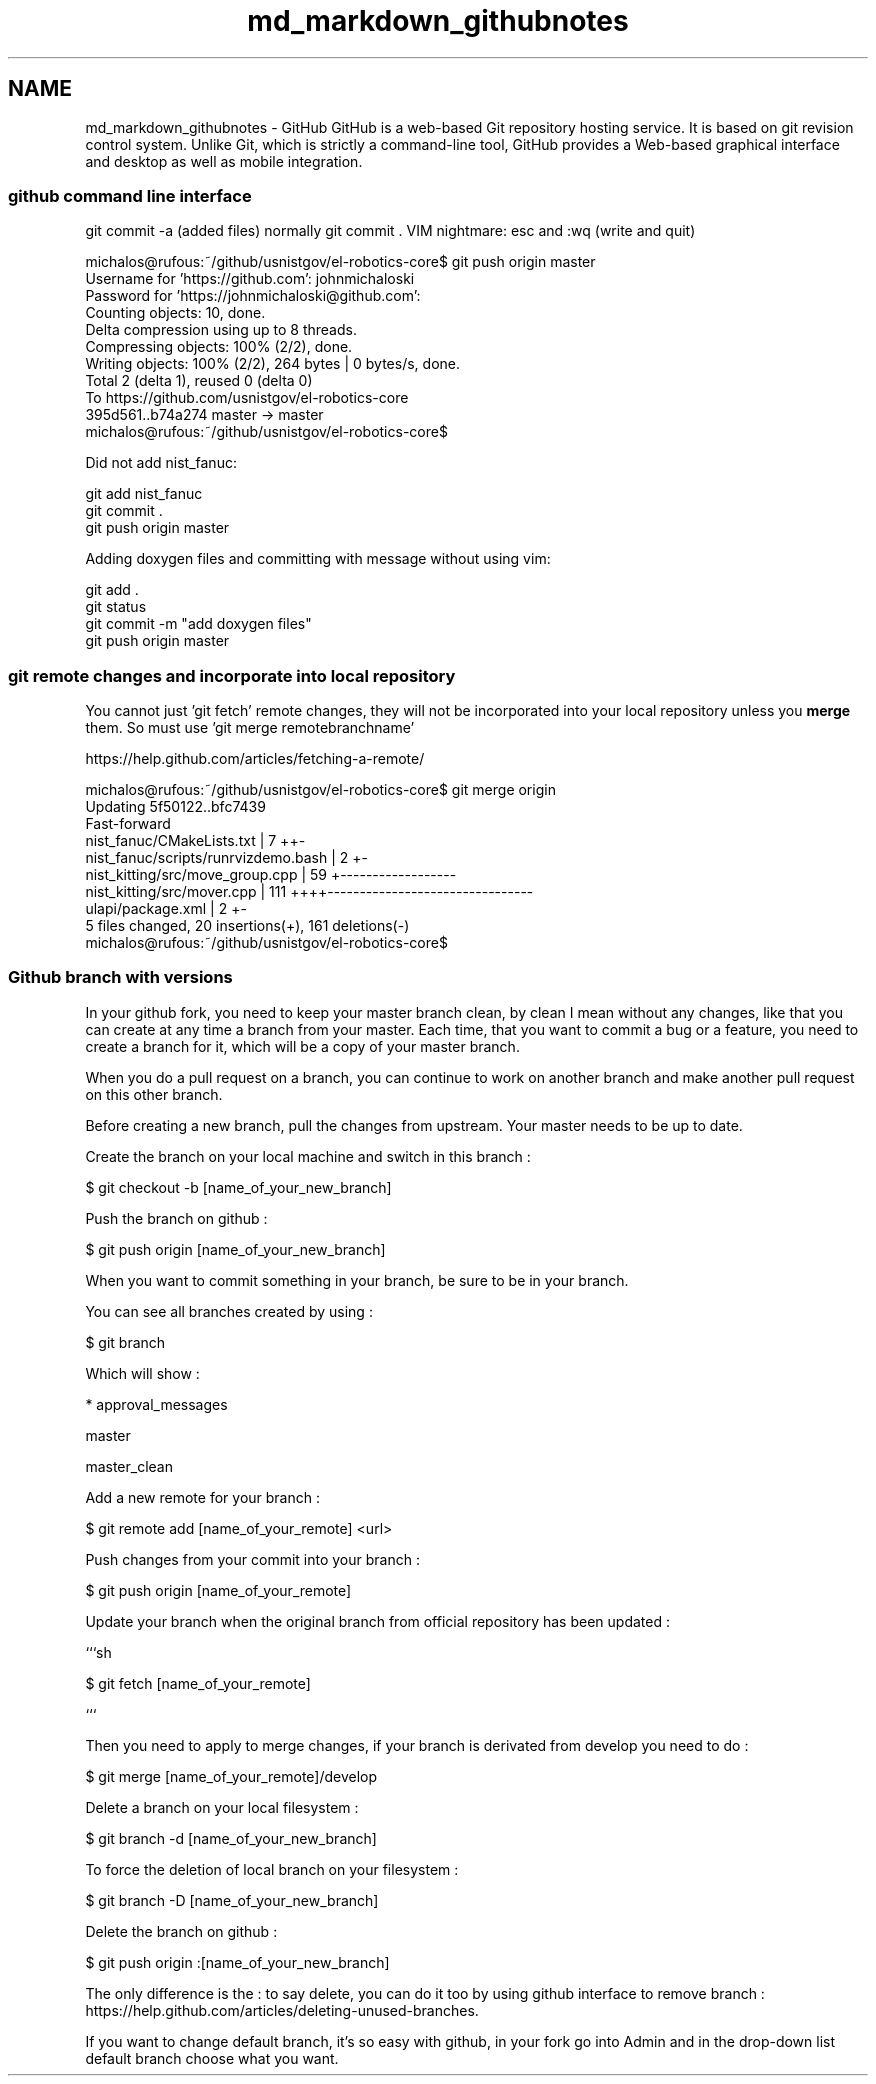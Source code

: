 .TH "md_markdown_githubnotes" 3 "Fri Apr 15 2016" "CRCL FANUC" \" -*- nroff -*-
.ad l
.nh
.SH NAME
md_markdown_githubnotes \- GitHub 
GitHub is a web-based Git repository hosting service\&. It is based on git revision control system\&. Unlike Git, which is strictly a command-line tool, GitHub provides a Web-based graphical interface and desktop as well as mobile integration\&.
.PP
.SS "github command line interface "
.PP
git commit -a (added files) normally git commit \&. VIM nightmare: esc and :wq (write and quit)
.PP
.PP
.nf
michalos@rufous:~/github/usnistgov/el-robotics-core$ git push origin master
Username for 'https://github.com': johnmichaloski
Password for 'https://johnmichaloski@github.com': 
Counting objects: 10, done.
Delta compression using up to 8 threads.
Compressing objects: 100% (2/2), done.
Writing objects: 100% (2/2), 264 bytes | 0 bytes/s, done.
Total 2 (delta 1), reused 0 (delta 0)
To https://github.com/usnistgov/el-robotics-core
   395d561..b74a274  master -> master
michalos@rufous:~/github/usnistgov/el-robotics-core$ 
.fi
.PP
.PP
Did not add nist_fanuc: 
.PP
.nf
git add nist_fanuc
git commit .
git push origin master

.fi
.PP
.PP
Adding doxygen files and committing with message without using vim: 
.PP
.nf
git add .
git status
git commit -m "add doxygen files"
git push origin master

.fi
.PP
.PP
.SS "git remote changes and incorporate into local repository "
.PP
You cannot just 'git fetch' remote changes, they will not be incorporated into your local repository unless you \fBmerge\fP them\&. So must use 'git merge remotebranchname' 
.PP
.nf
https://help.github.com/articles/fetching-a-remote/

michalos@rufous:~/github/usnistgov/el-robotics-core$ git merge origin
Updating 5f50122..bfc7439
Fast-forward
 nist_fanuc/CMakeLists.txt           |   7 ++-
 nist_fanuc/scripts/runrvizdemo.bash |   2 +-
 nist_kitting/src/move_group.cpp     |  59 +------------------
 nist_kitting/src/mover.cpp          | 111 ++++--------------------------------
 ulapi/package.xml                   |   2 +-
 5 files changed, 20 insertions(+), 161 deletions(-)
michalos@rufous:~/github/usnistgov/el-robotics-core$ 

.fi
.PP
.PP
.SS "Github branch with versions "
.PP
In your github fork, you need to keep your master branch clean, by clean I mean without any changes, like that you can create at any time a branch from your master\&. Each time, that you want to commit a bug or a feature, you need to create a branch for it, which will be a copy of your master branch\&.
.PP
When you do a pull request on a branch, you can continue to work on another branch and make another pull request on this other branch\&.
.PP
Before creating a new branch, pull the changes from upstream\&. Your master needs to be up to date\&.
.PP
Create the branch on your local machine and switch in this branch :
.PP
.PP
.nf
$ git checkout -b [name_of_your_new_branch]
.fi
.PP
.PP
Push the branch on github :
.PP
.PP
.nf
$ git push origin [name_of_your_new_branch]
.fi
.PP
.PP
When you want to commit something in your branch, be sure to be in your branch\&.
.PP
You can see all branches created by using :
.PP
.PP
.nf
$ git branch
.fi
.PP
.PP
Which will show :
.PP
.PP
.nf
* approval_messages
.fi
.PP
.PP
.PP
.nf
  master
.fi
.PP
.PP
.PP
.nf
  master_clean
.fi
.PP
.PP
Add a new remote for your branch :
.PP
.PP
.nf
$ git remote add [name_of_your_remote] <url>
.fi
.PP
.PP
Push changes from your commit into your branch :
.PP
.PP
.nf
$ git push origin [name_of_your_remote]
.fi
.PP
.PP
Update your branch when the original branch from official repository has been updated :
.PP
```sh
.PP
$ git fetch [name_of_your_remote]
.PP
```
.PP
Then you need to apply to merge changes, if your branch is derivated from develop you need to do :
.PP
.PP
.nf
$ git merge [name_of_your_remote]/develop
.fi
.PP
.PP
Delete a branch on your local filesystem :
.PP
.PP
.nf
$ git branch -d [name_of_your_new_branch]
.fi
.PP
.PP
To force the deletion of local branch on your filesystem :
.PP
.PP
.nf
$ git branch -D [name_of_your_new_branch]
.fi
.PP
.PP
Delete the branch on github :
.PP
.PP
.nf
$ git push origin :[name_of_your_new_branch]
.fi
.PP
.PP
The only difference is the : to say delete, you can do it too by using github interface to remove branch : https://help.github.com/articles/deleting-unused-branches\&.
.PP
If you want to change default branch, it's so easy with github, in your fork go into Admin and in the drop-down list default branch choose what you want\&. 
